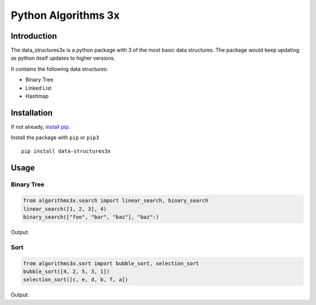 Python Algorithms 3x
==================================================

Introduction
############
The data_structures3x is a python package with 3 of the most basic data structures.
The package would keep updating as python itself updates to higher versions.

It contains the following data structures:

- Binary Tree
- Linked List
- Hashmap


Installation
############
If not already, `install pip <https://pip.pypa.io/en/stable/installing/>`_.

Install the package with ``pip`` or ``pip3`` ::

    pip install data-structures3x


Usage
######

Binary Tree
************

.. code-block:: python

    from algorithms3x.search import linear_search, binary_search
    linear_search([1, 2, 3], 4)
    binary_search(["foo", "bar", "baz"], "baz":)

Output:

.. code-block:: python
    False
    True

Sort
************
.. code-block:: python

    from algorithms3x.sort import bubble_sort, selection_sort
    bubble_sort([4, 2, 5, 3, 1])
    selection_sort([c, e, d, b, f, a])

Output:

.. code-block:: python
    [1, 2, 3, 4, 5]
    [a, b, c, d, e, f]
